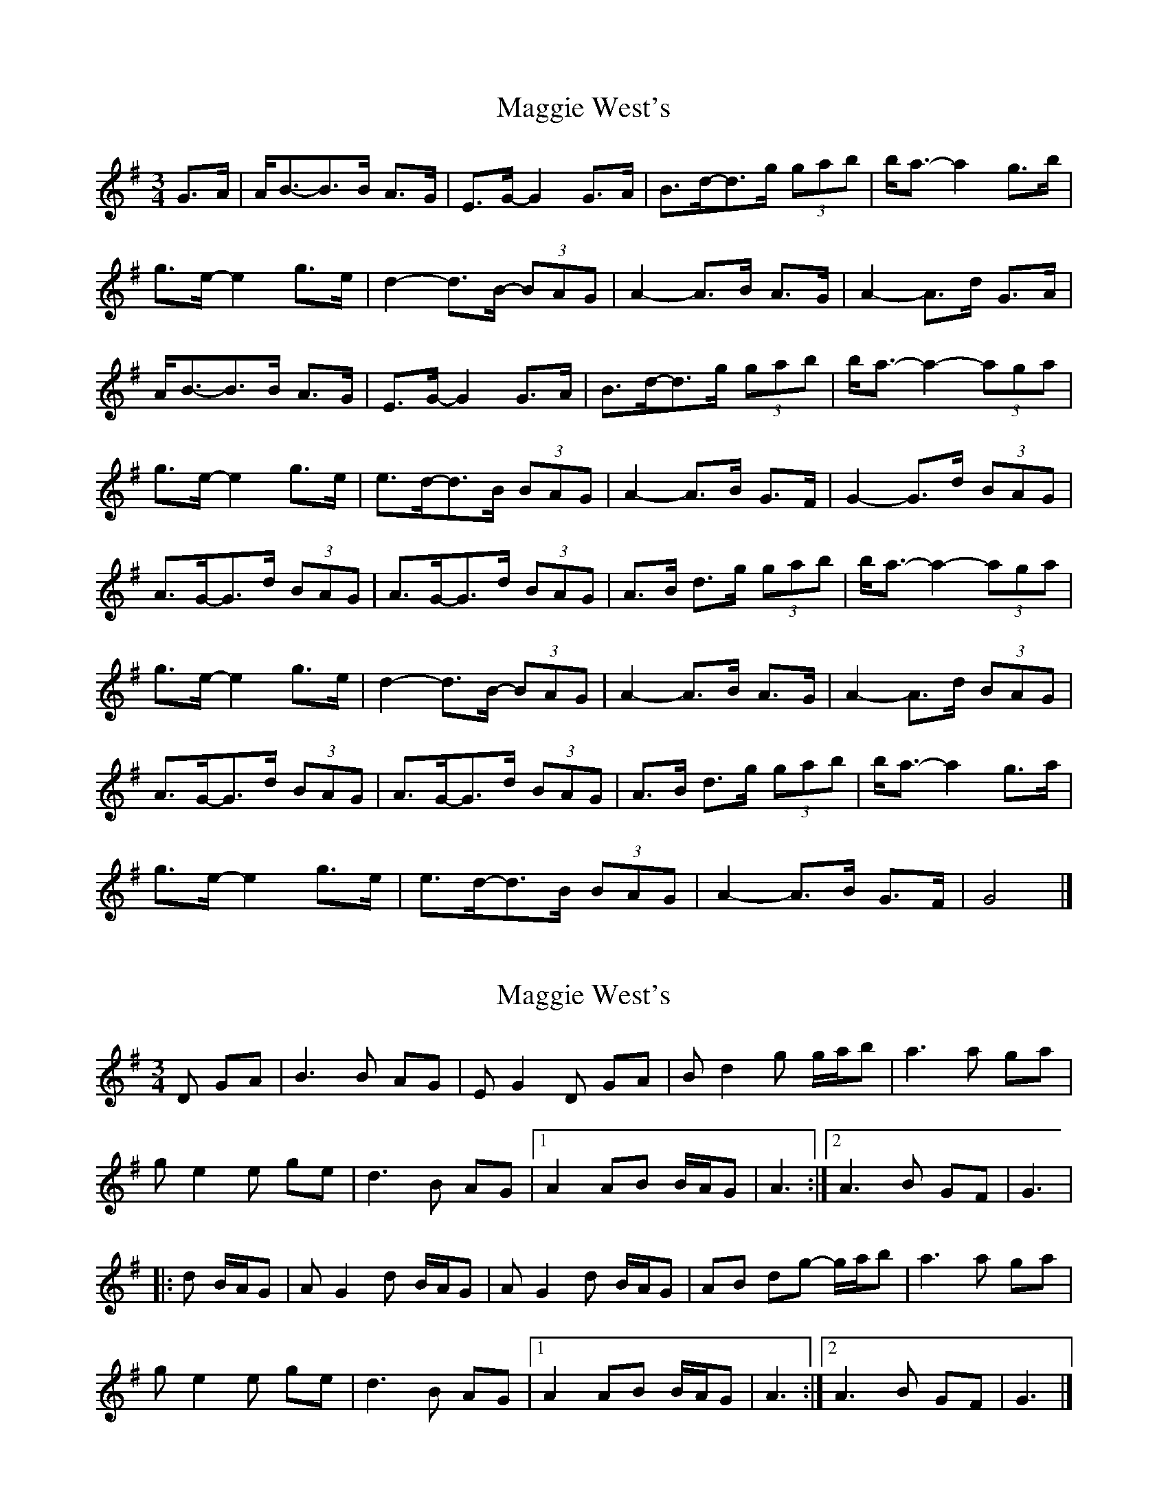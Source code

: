 X: 1
T: Maggie West's
Z: allanmacd
S: https://thesession.org/tunes/9559#setting9559
R: waltz
M: 3/4
L: 1/8
K: Gmaj
G>A | A<B-B>B A>G | E>G-G2 G>A | B>d-d>g (3gab | b<a-a2 g>b |
g>e-e2 g>e | d2-d>B- (3BAG | A2-A>B A>G | A2-A>d G>A |
A<B-B>B A>G | E>G-G2 G>A | B>d-d>g (3gab | b<a-a2-(3aga |
g>e-e2 g>e | e>d-d>B (3BAG | A2-A>B G>F | G2-G>d (3BAG |
A>G-G>d (3BAG | A>G-G>d (3BAG | A>B d>g (3gab | b<a-a2-(3aga |
g>e-e2 g>e | d2-d>B- (3BAG | A2-A>B A>G | A2-A>d (3BAG |
A>G-G>d (3BAG | A>G-G>d (3BAG | A>B d>g (3gab | b<a-a2 g>a |
g>e-e2 g>e | e>d-d>B (3BAG | A2-A>B G>F | G4 |]
X: 2
T: Maggie West's
Z: Maestro McAllister
S: https://thesession.org/tunes/9559#setting25328
R: waltz
M: 3/4
L: 1/8
K: Gmaj
D GA|B3 B AG|E G2 D GA|B d2 g g/a/b|a3 a ga|
g e2 e ge|d3 B AG|1 A2 AB B/A/G|A3:|2 A3 B GF|G3|
|: d B/A/G|A G2 d B/A/G|A G2 d B/A/G|AB dg- g/a/b|a3 a ga|
g e2 e ge|d3 B AG|1 A2 AB B/A/G|A3:|2 A3 B GF|G3|]

